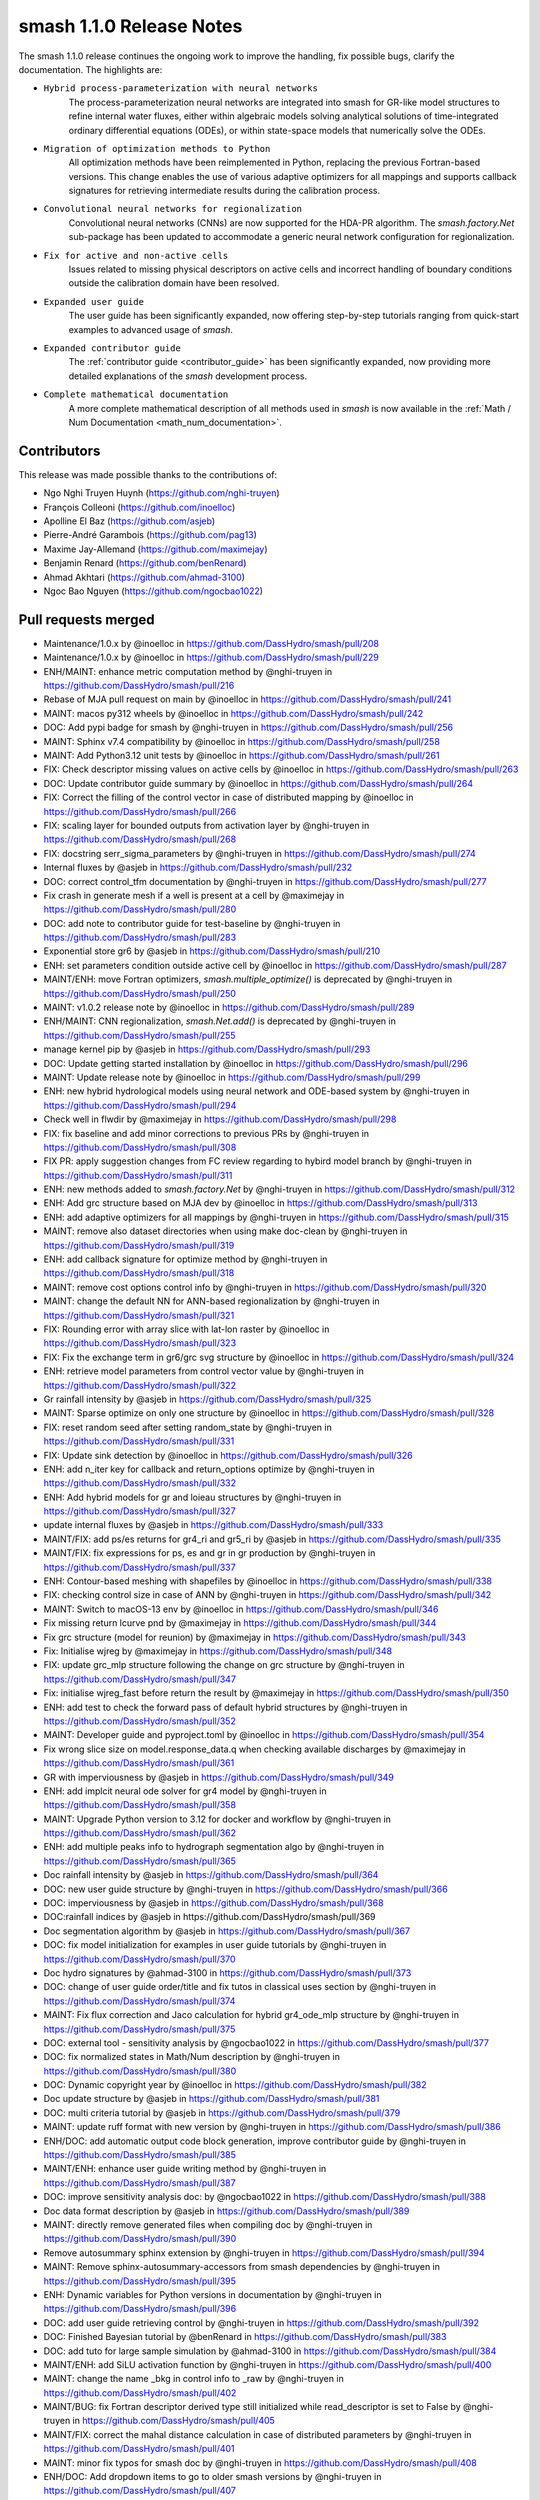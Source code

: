 .. _release.1.1.0-notes:

=========================
smash 1.1.0 Release Notes
=========================

The smash 1.1.0 release continues the ongoing work to improve the handling, fix possible bugs, clarify the documentation.
The highlights are:

- ``Hybrid process-parameterization with neural networks``
    The process-parameterization neural networks are integrated into smash for GR-like model structures to refine internal water fluxes, either within algebraic models solving analytical solutions of time-integrated ordinary differential equations (ODEs), or within state-space models that numerically solve the ODEs.

- ``Migration of optimization methods to Python``
    All optimization methods have been reimplemented in Python, replacing the previous Fortran-based versions. This change enables the use of various adaptive optimizers for all mappings and supports callback signatures for retrieving intermediate results during the calibration process.

- ``Convolutional neural networks for regionalization``
    Convolutional neural networks (CNNs) are now supported for the HDA-PR algorithm. 
    The `smash.factory.Net` sub-package has been updated to accommodate a generic neural network configuration for regionalization.

- ``Fix for active and non-active cells``
    Issues related to missing physical descriptors on active cells and incorrect handling of boundary conditions outside the calibration domain have been resolved.

- ``Expanded user guide``
    The user guide has been significantly expanded, now offering step-by-step tutorials ranging from quick-start examples to advanced usage of `smash`.

- ``Expanded contributor guide``
    The :ref:`contributor guide <contributor_guide>` has been significantly expanded, now providing more detailed explanations of the `smash` development process.

- ``Complete mathematical documentation``
    A more complete mathematical description of all methods used in `smash` is now available in the :ref:`Math / Num Documentation <math_num_documentation>`.

------------
Contributors
------------

This release was made possible thanks to the contributions of:

- Ngo Nghi Truyen Huynh (`<https://github.com/nghi-truyen>`__)
- François Colleoni (`<https://github.com/inoelloc>`__)
- Apolline El Baz (`<https://github.com/asjeb>`__)
- Pierre-André Garambois (`<https://github.com/pag13>`__)
- Maxime Jay-Allemand (`<https://github.com/maximejay>`__)
- Benjamin Renard (`<https://github.com/benRenard>`__)
- Ahmad Akhtari (`<https://github.com/ahmad-3100>`__)
- Ngoc Bao Nguyen (`<https://github.com/ngocbao1022>`__)

--------------------
Pull requests merged
--------------------

* Maintenance/1.0.x by @inoelloc in https://github.com/DassHydro/smash/pull/208
* Maintenance/1.0.x by @inoelloc in https://github.com/DassHydro/smash/pull/229
* ENH/MAINT: enhance metric computation method by @nghi-truyen in https://github.com/DassHydro/smash/pull/216
* Rebase of MJA pull request on main by @inoelloc in https://github.com/DassHydro/smash/pull/241
* MAINT: macos py312 wheels by @inoelloc in https://github.com/DassHydro/smash/pull/242
* DOC: Add pypi badge for smash by @nghi-truyen in https://github.com/DassHydro/smash/pull/256
* MAINT: Sphinx v7.4 compatibility by @inoelloc in https://github.com/DassHydro/smash/pull/258
* MAINT: Add Python3.12 unit tests by @inoelloc in https://github.com/DassHydro/smash/pull/261
* FIX: Check descriptor missing values on active cells by @inoelloc in https://github.com/DassHydro/smash/pull/263
* DOC: Update contributor guide summary by @inoelloc in https://github.com/DassHydro/smash/pull/264
* FIX: Correct the filling of the control vector in case of distributed mapping by @inoelloc in https://github.com/DassHydro/smash/pull/266
* FIX: scaling layer for bounded outputs from activation layer by @nghi-truyen in https://github.com/DassHydro/smash/pull/268
* FIX: docstring serr_sigma_parameters by @nghi-truyen in https://github.com/DassHydro/smash/pull/274
* Internal fluxes by @asjeb in https://github.com/DassHydro/smash/pull/232
* DOC: correct control_tfm documentation by @nghi-truyen in https://github.com/DassHydro/smash/pull/277
* Fix crash in generate mesh if a well is present at a cell by @maximejay in https://github.com/DassHydro/smash/pull/280
* DOC: add note to contributor guide for test-baseline by @nghi-truyen in https://github.com/DassHydro/smash/pull/283
* Exponential store gr6 by @asjeb in https://github.com/DassHydro/smash/pull/210
* ENH: set parameters condition outside active cell by @inoelloc in https://github.com/DassHydro/smash/pull/287
* MAINT/ENH: move Fortran optimizers, `smash.multiple_optimize()` is deprecated by @nghi-truyen in https://github.com/DassHydro/smash/pull/250
* MAINT: v1.0.2 release note by @inoelloc in https://github.com/DassHydro/smash/pull/289
* ENH/MAINT: CNN regionalization, `smash.Net.add()` is deprecated by @nghi-truyen in https://github.com/DassHydro/smash/pull/255
* manage kernel pip by @asjeb in https://github.com/DassHydro/smash/pull/293
* DOC: Update getting started installation by @inoelloc in https://github.com/DassHydro/smash/pull/296
* MAINT: Update release note by @inoelloc in https://github.com/DassHydro/smash/pull/299
* ENH: new hybrid hydrological models using neural network and ODE-based system by @nghi-truyen in https://github.com/DassHydro/smash/pull/294
* Check well in flwdir by @maximejay in https://github.com/DassHydro/smash/pull/298
* FIX: fix baseline and add minor corrections to previous PRs by @nghi-truyen in https://github.com/DassHydro/smash/pull/308
* FIX PR: apply suggestion changes from FC review regarding to hybird model branch by @nghi-truyen in https://github.com/DassHydro/smash/pull/311
* ENH: new methods added to `smash.factory.Net` by @nghi-truyen in https://github.com/DassHydro/smash/pull/312
* ENH: Add grc structure based on MJA dev by @inoelloc in https://github.com/DassHydro/smash/pull/313
* ENH: add adaptive optimizers for all mappings by @nghi-truyen in https://github.com/DassHydro/smash/pull/315
* MAINT: remove also dataset directories when using make doc-clean by @nghi-truyen in https://github.com/DassHydro/smash/pull/319
* ENH: add callback signature for optimize method by @nghi-truyen in https://github.com/DassHydro/smash/pull/318
* MAINT: remove cost options control info by @nghi-truyen in https://github.com/DassHydro/smash/pull/320
* MAINT: change the default NN for ANN-based regionalization by @nghi-truyen in https://github.com/DassHydro/smash/pull/321
* FIX: Rounding error with array slice with lat-lon raster by @inoelloc in https://github.com/DassHydro/smash/pull/323
* FIX: Fix the exchange term in gr6/grc svg structure by @inoelloc in https://github.com/DassHydro/smash/pull/324
* ENH: retrieve model parameters from control vector value by @nghi-truyen in https://github.com/DassHydro/smash/pull/322
* Gr rainfall intensity by @asjeb in https://github.com/DassHydro/smash/pull/325
* MAINT: Sparse optimize on only one structure by @inoelloc in https://github.com/DassHydro/smash/pull/328
* FIX: reset random seed after setting random_state by @nghi-truyen in https://github.com/DassHydro/smash/pull/331
* FIX: Update sink detection by @inoelloc in https://github.com/DassHydro/smash/pull/326
* ENH: add n_iter key for callback and return_options optimize by @nghi-truyen in https://github.com/DassHydro/smash/pull/332
* ENH: Add hybrid models for gr and loieau structures by @nghi-truyen in https://github.com/DassHydro/smash/pull/327
* update internal fluxes by @asjeb in https://github.com/DassHydro/smash/pull/333
* MAINT/FIX: add ps/es returns for gr4_ri and gr5_ri by @asjeb in https://github.com/DassHydro/smash/pull/335
* MAINT/FIX: fix expressions for ps, es and gr in gr production by @nghi-truyen in https://github.com/DassHydro/smash/pull/337
* ENH: Contour-based meshing with shapefiles by @inoelloc in https://github.com/DassHydro/smash/pull/338
* FIX: checking control size in case of ANN by @nghi-truyen in https://github.com/DassHydro/smash/pull/342
* MAINT: Switch to macOS-13 env by @inoelloc in https://github.com/DassHydro/smash/pull/346
* Fix missing return lcurve pnd by @maximejay in https://github.com/DassHydro/smash/pull/344
* Fix grc structure (model for reunion) by @maximejay in https://github.com/DassHydro/smash/pull/343
* Fix: Initialise wjreg  by @maximejay in https://github.com/DassHydro/smash/pull/348
* FIX: update grc_mlp structure following the change on grc structure by @nghi-truyen in https://github.com/DassHydro/smash/pull/347
* Fix: initialise wjreg_fast before return the result by @maximejay in https://github.com/DassHydro/smash/pull/350
* ENH: add test to check the forward pass of default hybrid structures by @nghi-truyen in https://github.com/DassHydro/smash/pull/352
* MAINT: Developer guide and pyproject.toml by @inoelloc in https://github.com/DassHydro/smash/pull/354
* Fix wrong slice size on model.response_data.q when checking available discharges by @maximejay in https://github.com/DassHydro/smash/pull/361
* GR with imperviousness by @asjeb in https://github.com/DassHydro/smash/pull/349
* ENH: add implcit neural ode solver for gr4 model by @nghi-truyen in https://github.com/DassHydro/smash/pull/358
* MAINT: Upgrade Python version to 3.12 for docker and workflow by @nghi-truyen in https://github.com/DassHydro/smash/pull/362
* ENH: add multiple peaks info to hydrograph segmentation algo by @nghi-truyen in https://github.com/DassHydro/smash/pull/365
* Doc rainfall intensity by @asjeb in https://github.com/DassHydro/smash/pull/364
* DOC: new user guide structure by @nghi-truyen in https://github.com/DassHydro/smash/pull/366
* DOC: imperviousness by @asjeb in https://github.com/DassHydro/smash/pull/368
* DOC:rainfall indices by @asjeb in https://github.com/DassHydro/smash/pull/369
* Doc segmentation algorithm by @asjeb in https://github.com/DassHydro/smash/pull/367
* DOC: fix model initialization for examples in user guide tutorials by @nghi-truyen in https://github.com/DassHydro/smash/pull/370
* Doc hydro signatures by @ahmad-3100 in https://github.com/DassHydro/smash/pull/373
* DOC: change of user guide order/title and fix tutos in classical uses section by @nghi-truyen in https://github.com/DassHydro/smash/pull/374
* MAINT: Fix flux correction and Jaco calculation for hybrid gr4_ode_mlp structure by @nghi-truyen in https://github.com/DassHydro/smash/pull/375
* DOC: external tool - sensitivity analysis by @ngocbao1022 in https://github.com/DassHydro/smash/pull/377
* DOC: fix normalized states in Math/Num description by @nghi-truyen in https://github.com/DassHydro/smash/pull/380
* DOC: Dynamic copyright year by @inoelloc in https://github.com/DassHydro/smash/pull/382
* Doc update structure by @asjeb in https://github.com/DassHydro/smash/pull/381
* DOC: multi criteria tutorial by @asjeb in https://github.com/DassHydro/smash/pull/379
* MAINT: update ruff format with new version by @nghi-truyen in https://github.com/DassHydro/smash/pull/386
* ENH/DOC: add automatic output code block generation, improve contributor guide by @nghi-truyen in https://github.com/DassHydro/smash/pull/385
* MAINT/ENH: enhance user guide writing method by @nghi-truyen in https://github.com/DassHydro/smash/pull/387
* DOC: improve sensitivity analysis doc: by @ngocbao1022 in https://github.com/DassHydro/smash/pull/388
* Doc data format description by @asjeb in https://github.com/DassHydro/smash/pull/389
* MAINT: directly remove generated files when compiling doc by @nghi-truyen in https://github.com/DassHydro/smash/pull/390
* Remove autosummary sphinx extension by @nghi-truyen in https://github.com/DassHydro/smash/pull/394
* MAINT: Remove sphinx-autosummary-accessors from smash dependencies by @nghi-truyen in https://github.com/DassHydro/smash/pull/395
* ENH: Dynamic variables for Python versions in documentation by @nghi-truyen in https://github.com/DassHydro/smash/pull/396
* DOC: add user guide retrieving control by @nghi-truyen in https://github.com/DassHydro/smash/pull/392
* DOC: Finished Bayesian tutorial by @benRenard in https://github.com/DassHydro/smash/pull/383
* DOC: add tuto for large sample simulation by @ahmad-3100 in https://github.com/DassHydro/smash/pull/384
* MAINT/ENH: add SiLU activation function by @nghi-truyen in https://github.com/DassHydro/smash/pull/400
* MAINT: change the name _bkg in control info to _raw by @nghi-truyen in https://github.com/DassHydro/smash/pull/402
* MAINT/BUG: fix Fortran descriptor derived type still initialized while read_descriptor is set to False by @nghi-truyen in https://github.com/DassHydro/smash/pull/405
* MAINT/FIX: correct the mahal distance calculation in case of distributed parameters by @nghi-truyen in https://github.com/DassHydro/smash/pull/401
* MAINT: minor fix typos for smash doc by @nghi-truyen in https://github.com/DassHydro/smash/pull/408
* ENH/DOC: Add dropdown items to go to older smash versions by @nghi-truyen in https://github.com/DassHydro/smash/pull/407
* DOC: how to cite smash by @nghi-truyen in https://github.com/DassHydro/smash/pull/410
* Add related paper citation + minor fixes by @nghi-truyen in https://github.com/DassHydro/smash/pull/411
* DOC/ENH: add math/num descriptions for hybrid flux correction structures by @nghi-truyen in https://github.com/DassHydro/smash/pull/413
* DOC/ENH: add tuto for advanced regionalization with NNs by @nghi-truyen in https://github.com/DassHydro/smash/pull/412
* Finish tuto and math/num description for hybrid structures and neural ODE by @nghi-truyen in https://github.com/DassHydro/smash/pull/415
